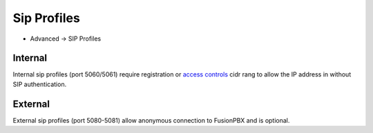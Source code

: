 ################
Sip Profiles
################

*  Advanced -> SIP Profiles


.. image:: ../_static/images/fusionpbx_sip_profiles.jpg
        :scale: 80%


Internal
=========

Internal sip profiles (port 5060/5061) require registration or `access controls <http://docs.fusionpbx.com/en/latest/advanced/access_controls.html>`_ cidr rang to allow the IP address in without SIP authentication.



External
=========


External sip profiles (port 5080-5081) allow anonymous connection to FusionPBX and is optional.

